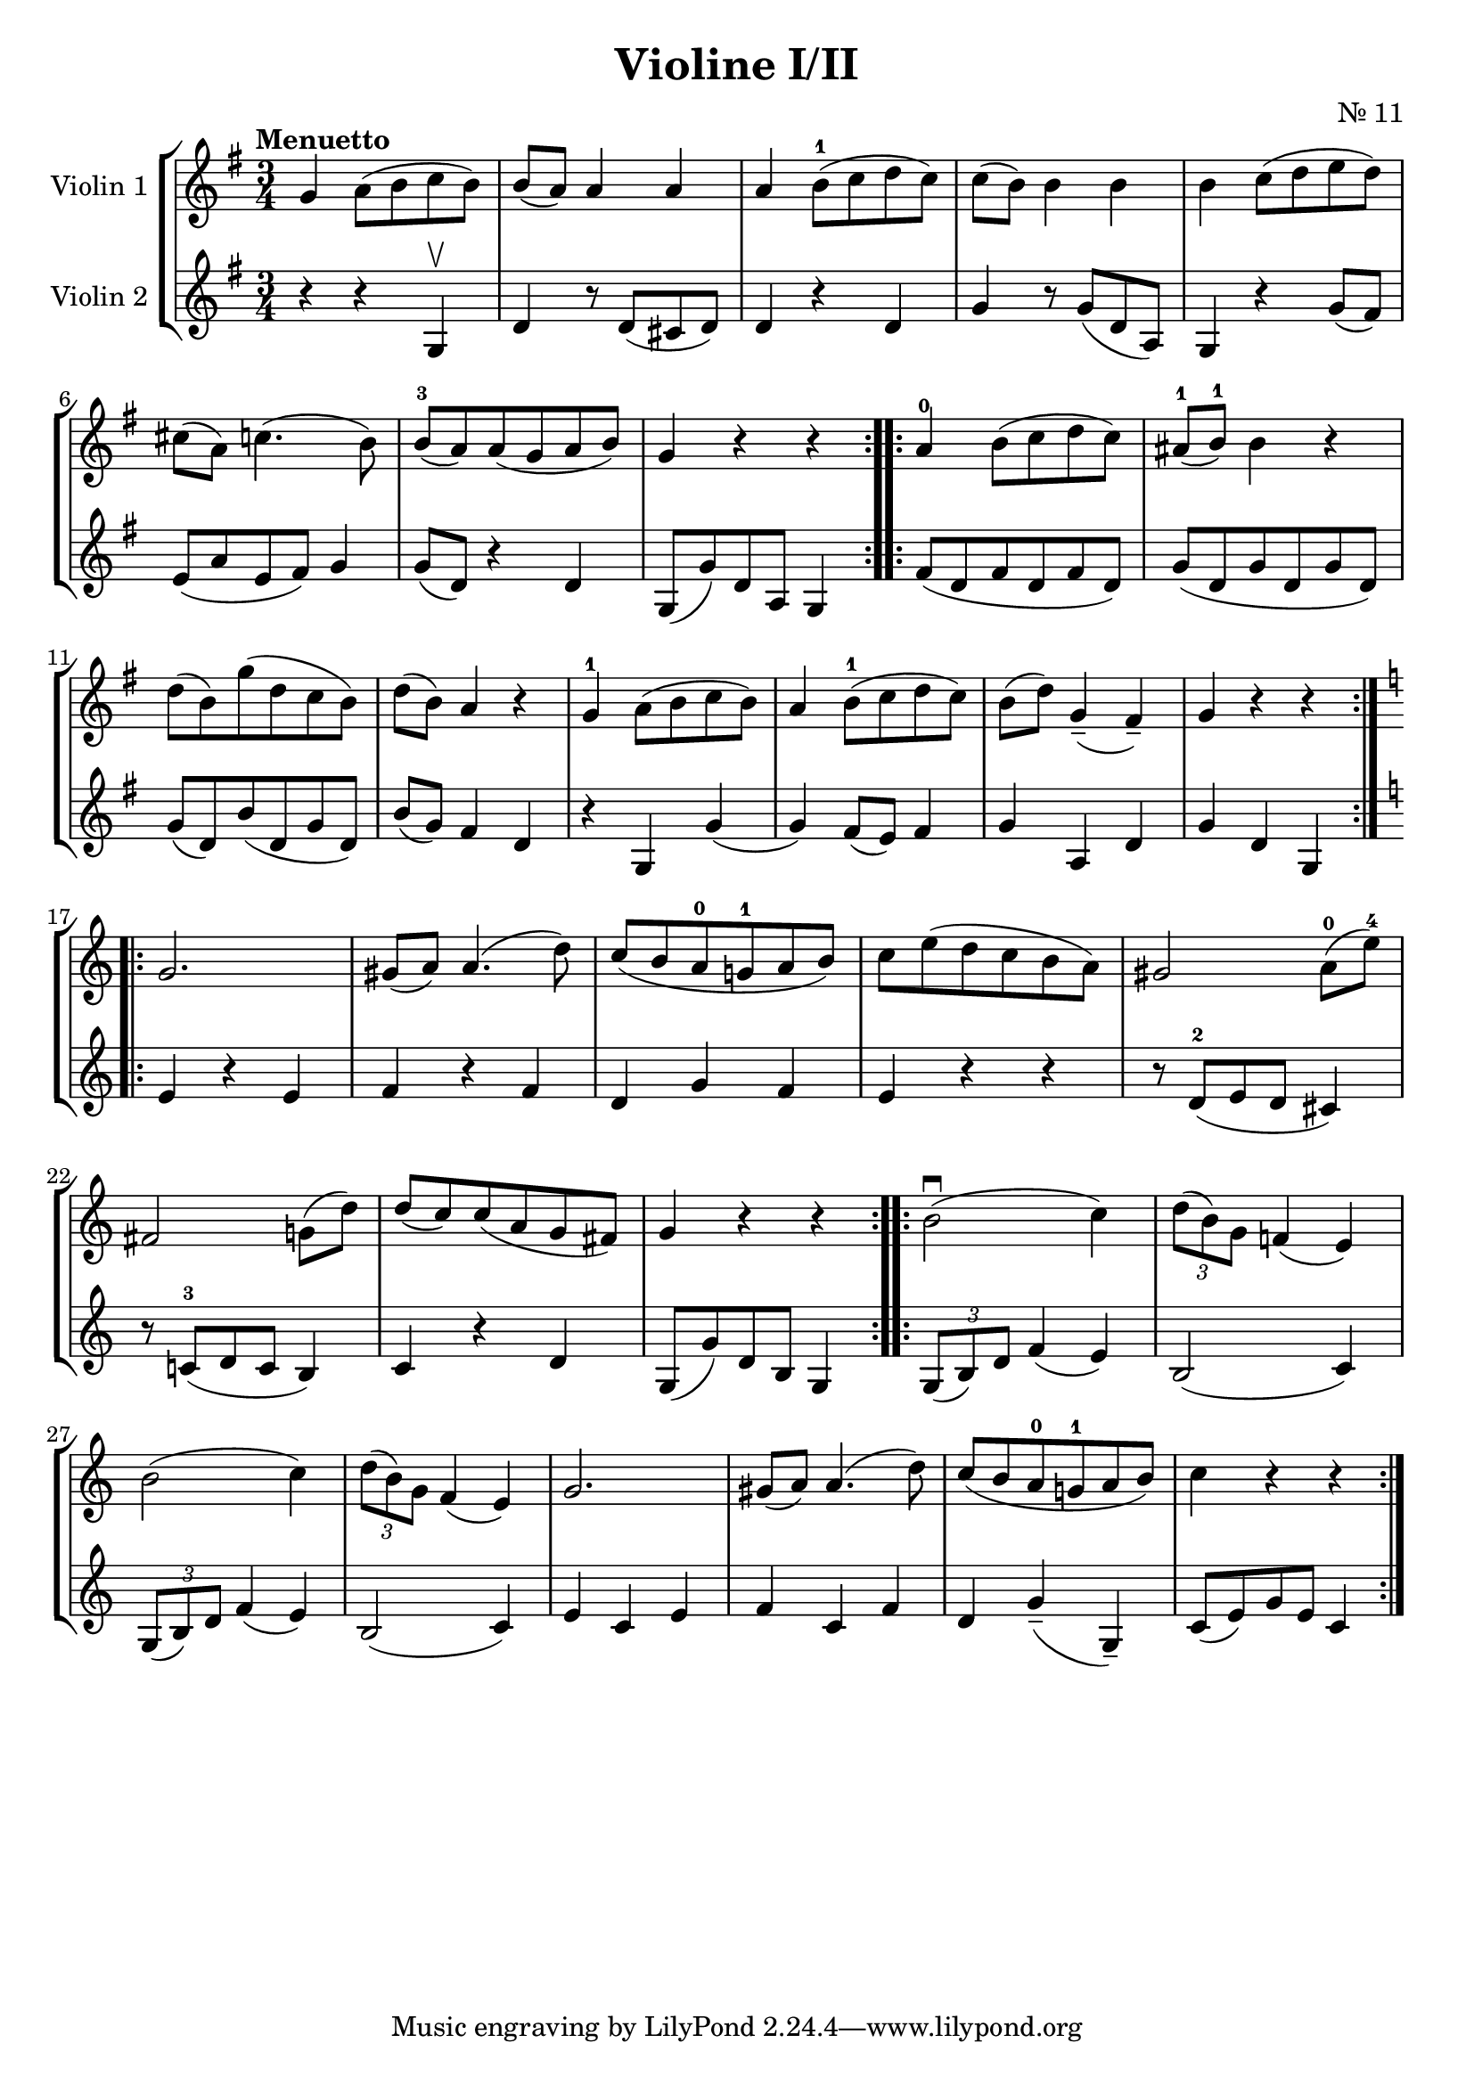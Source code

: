 \version "2.19.83"
\language "español"
rallpoco =
#(make-music 'CrescendoEvent
   'span-direction START
   'span-type 'text
   'span-text "rall. poco a poco")


\header {
  title = "Violine I/II"
  composer = "Nr. 11"
  % meter = "Allegro"
}


global= {
  \time 3/4
  \key sol \major
  \tempo "Menuetto"

}

violinOne = \new Voice \relative do'' {
  \set Staff.instrumentName = #"Violin 1 "
  \set Staff.midiInstrument = "violin"
  \set Staff.midiPanPosition = 1
  sol la8 (si do si)
  si(la) la4 la
  la si8-1(do re do)
  do(si) si 4 si 
  si do8(re mi re)
  \break
  dos(la) do4.(si8)
  si-3 (la) la (sol la si)
  sol4 r r
  \bar ":..:"
  
  la-0 si8(do re do)
  las8-1(si-1)si4 r
  \break 
  re8(si)sol'(re do si)
  re(si)la4 r
  sol-1 la8(si do si)
  la4 si8-1 (do re do)
  si(re) sol,4--(fas--)
  sol r r
  \bar ":..:"
  \key do \major 
  
  \break
  sol2.
  sols8(la)la4.(re8)
  do (si la-0 sol!-1 la si)
  do mi(re do si la)
  sols2 la8-0(mi'-4)
  
  \break
  fas,2 sol!8(re')
  re(do) do(la sol fas) 
  sol4 r r 
  \bar ":..:"
  si2 \downbow (do4)
  \tuplet 3/2 { re8(si)sol} fa!4(mi)
  
  \break
  si'2(do4)
  \tuplet 3/2 { re8(si )sol } fa4(mi)
  sol2.
  sols8(la)la4.(re8)
  do8(si la-0 sol!-1 la si)
  do4 r r
 

  \bar ":|."
}

violinTwo = \new Voice \relative do' {
  \set Staff.instrumentName = #"Violin 2 "
  \set Staff.midiInstrument = "violin"
  \set Staff.midiPanPosition = -1
  r4 r sol \upbow
  re' r8 re(dos re)
  re4 r re
  
  sol r8sol8(re la)
  sol4 r sol'8(fas)
  
  mi(la mi fas) sol4
  sol8(re) r4 re
  sol,8(sol') re la sol4
  \bar ":..:"
  fas'8(re fas re fas re)
  sol (re sol re sol re)
  sol(re) si' (re, sol re)
  si'(sol) fas4 re
  r sol, sol'(sol) fas8(mi)fas4
  sol la, re
  sol re sol,
  \bar ":..:"
  \key do \major 
  mi' r mi
  fa r fa 
  re sol fa
  mi r r
  r8 re-2(mi re dos4)
  r8 do!-3(re do si4)
  do r re 
  sol,8(sol') re si sol4
  \bar ":..:"
  \tuplet 3/2 { sol8(si)re }  fa4(mi)
  si2(do4)
  \break
  \tuplet 3/2 {sol8(si)re} fa4(mi)
  si2(do4)
  mi do mi 
  fa do fa
  re sol--(sol,--)
  do8(mi)sol mi do4

  \bar ":|." 
}


viola = \new Voice \relative do' {
  \set Staff.instrumentName = #"Viola "
  \set Staff.midiInstrument = "viola"
  \set Staff.midiPanPosition = -1
  
}


\score {
  \new StaffGroup <<
    \new Staff << \global \violinOne >>
    \new Staff << \global \violinTwo >>
    %\new Staff << \global \viola >>
    %\new Staff << \global \cello >>
  >>
  \layout { }
  \midi { }
}